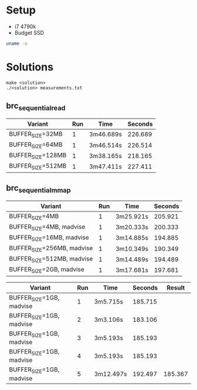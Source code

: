 * Setup
- i7 4790k
- Budget SSD

#+BEGIN_SRC sh :results output
uname -a
#+END_SRC

#+RESULTS:
: Linux citadel 6.6.43 #1-NixOS SMP PREEMPT_DYNAMIC Sat Jul 27 09:34:11 UTC 2024 x86_64 GNU/Linux

* Solutions

#+BEGIN_SRC
make <solution>
./<solution> measurements.txt
#+END_SRC

** brc_sequential_read
| Variant           | Run | Time      | Seconds |
|-------------------+-----+-----------+---------|
| BUFFER_SIZE=32MB  |   1 | 3m46.689s | 226.689 |
| BUFFER_SIZE=64MB  |   1 | 3m46.514s | 226.514 |
| BUFFER_SIZE=128MB |   1 | 3m38.165s | 218.165 |
| BUFFER_SIZE=512MB |   1 | 3m47.411s | 227.411 |
#+TBLFM: $4='(+ (string-to-number (car (cdr (split-string $3 "m")))) (* 60 (string-to-number (car (split-string $3 "m")))))

** brc_sequential_mmap
| Variant                    | Run | Time      | Seconds |
|----------------------------+-----+-----------+---------|
| BUFFER_SIZE=4MB            |   1 | 3m25.921s | 205.921 |
| BUFFER_SIZE=4MB, madvise   |   1 | 3m20.333s | 200.333 |
| BUFFER_SIZE=16MB, madvise  |   1 | 3m14.885s | 194.885 |
| BUFFER_SIZE=256MB, madvise |   1 | 3m10.349s | 190.349 |
| BUFFER_SIZE=512MB, madvise |   1 | 3m14.489s | 194.489 |
| BUFFER_SIZE=2GB, madvise   |   1 | 3m17.681s | 197.681 |
#+TBLFM: $4='(+ (string-to-number (car (cdr (split-string $3 "m")))) (* 60 (string-to-number (car (split-string $3 "m")))))

| Variant                  | Run | Time      | Seconds |  Result |
|--------------------------+-----+-----------+---------+---------|
| BUFFER_SIZE=1GB, madvise |   1 | 3m5.715s  | 185.715 |         |
| BUFFER_SIZE=1GB, madvise |   2 | 3m3.106s  | 183.106 |         |
| BUFFER_SIZE=1GB, madvise |   3 | 3m5.193s  | 185.193 |         |
| BUFFER_SIZE=1GB, madvise |   4 | 3m5.193s  | 185.193 |         |
| BUFFER_SIZE=1GB, madvise |   5 | 3m12.497s | 192.497 | 185.367 |
#+TBLFM: $4='(+ (string-to-number (car (cdr (split-string $3 "m")))) (* 60 (string-to-number (car (split-string $3 "m")))))::@6$5=(vsum(@2$4..@6$4)-vmin(@2$4..@6$4)-vmax(@2$4..@6$4))/3
